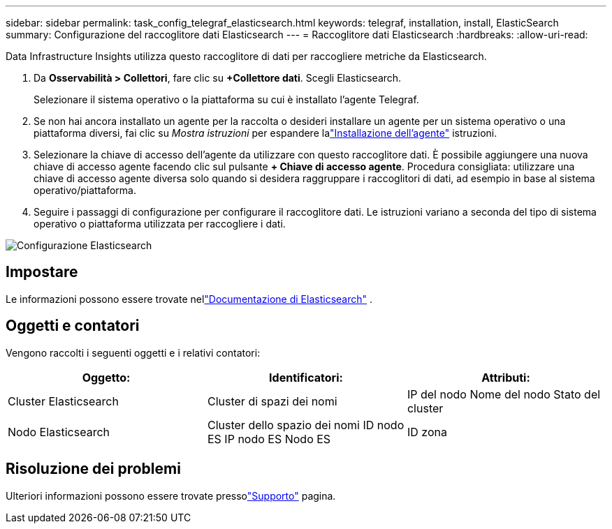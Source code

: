 ---
sidebar: sidebar 
permalink: task_config_telegraf_elasticsearch.html 
keywords: telegraf, installation, install, ElasticSearch 
summary: Configurazione del raccoglitore dati Elasticsearch 
---
= Raccoglitore dati Elasticsearch
:hardbreaks:
:allow-uri-read: 


[role="lead"]
Data Infrastructure Insights utilizza questo raccoglitore di dati per raccogliere metriche da Elasticsearch.

. Da *Osservabilità > Collettori*, fare clic su *+Collettore dati*.  Scegli Elasticsearch.
+
Selezionare il sistema operativo o la piattaforma su cui è installato l'agente Telegraf.

. Se non hai ancora installato un agente per la raccolta o desideri installare un agente per un sistema operativo o una piattaforma diversi, fai clic su _Mostra istruzioni_ per espandere lalink:task_config_telegraf_agent.html["Installazione dell'agente"] istruzioni.
. Selezionare la chiave di accesso dell'agente da utilizzare con questo raccoglitore dati.  È possibile aggiungere una nuova chiave di accesso agente facendo clic sul pulsante *+ Chiave di accesso agente*.  Procedura consigliata: utilizzare una chiave di accesso agente diversa solo quando si desidera raggruppare i raccoglitori di dati, ad esempio in base al sistema operativo/piattaforma.
. Seguire i passaggi di configurazione per configurare il raccoglitore dati.  Le istruzioni variano a seconda del tipo di sistema operativo o piattaforma utilizzata per raccogliere i dati.


image:ElasticsearchDCConfigLinux.png["Configurazione Elasticsearch"]



== Impostare

Le informazioni possono essere trovate nellink:https://www.elastic.co/guide/index.html["Documentazione di Elasticsearch"] .



== Oggetti e contatori

Vengono raccolti i seguenti oggetti e i relativi contatori:

[cols="<.<,<.<,<.<"]
|===
| Oggetto: | Identificatori: | Attributi: 


| Cluster Elasticsearch | Cluster di spazi dei nomi | IP del nodo Nome del nodo Stato del cluster 


| Nodo Elasticsearch | Cluster dello spazio dei nomi ID nodo ES IP nodo ES Nodo ES | ID zona 
|===


== Risoluzione dei problemi

Ulteriori informazioni possono essere trovate pressolink:concept_requesting_support.html["Supporto"] pagina.
